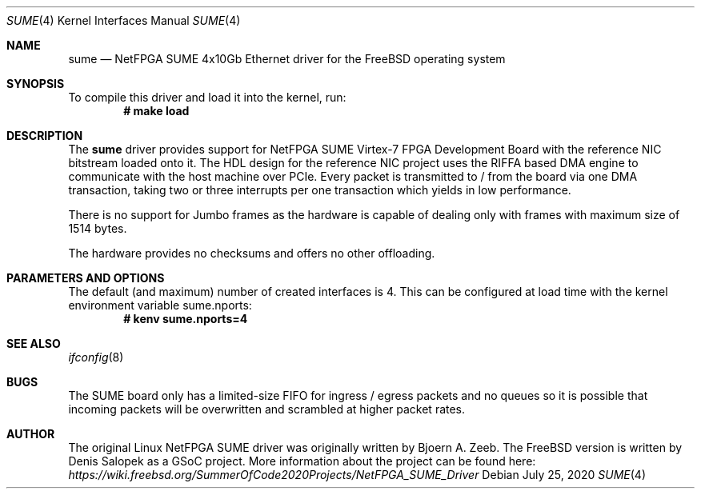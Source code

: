 .\" Manpage for NetFPGA SUME device driver.
.\" Contact denissal@freebsd.org to correct errors or typos.
.Dd July 25, 2020
.Dt SUME 4
.Os
.Sh NAME
.Nm sume
.Nd "NetFPGA SUME 4x10Gb Ethernet driver for the FreeBSD operating system"
.Sh SYNOPSIS
.\" To compile this driver into the kernel,
.\" place the following lines in your
.\" kernel configuration file:
.\" .Bd -ragged -offset indent
.\" .Cd "device sume"
.\" .Ed
.\" .Pp
.\" Alternatively, to load the driver as a
.\" module at boot time, place the following line in
.\" .Xr loader.conf 5 :
.\" .Bd -literal -offset indent
.\" if_sume_load="YES"
.\" .Ed
To compile this driver and load it into the kernel, run:
.Dl # make load
.Sh DESCRIPTION
The
.Nm
driver provides support for NetFPGA SUME Virtex-7 FPGA Development Board with
the reference NIC bitstream loaded onto it. The HDL design for the reference
NIC project uses the RIFFA based DMA engine to communicate with the host
machine over PCIe. Every packet is transmitted to / from the board via one DMA
transaction, taking two or three interrupts per one transaction which yields in
low performance.

There is no support for Jumbo frames as the hardware is capable of dealing only
with frames with maximum size of 1514 bytes.

The hardware provides no checksums and offers no other offloading.
.Sh PARAMETERS AND OPTIONS
The default (and maximum) number of created interfaces is 4. This can be
configured at load time with the kernel environment variable sume.nports:
.Dl # kenv sume.nports=4
.Sh SEE ALSO
.Xr ifconfig 8
.Sh BUGS
The SUME board only has a limited-size FIFO for ingress / egress packets and no
queues so it is possible that incoming packets will be overwritten and
scrambled at higher packet rates.
.Sh AUTHOR
The original Linux NetFPGA SUME driver was originally written by Bjoern A.
Zeeb. The FreeBSD version is written by Denis Salopek as a GSoC project. More
information about the project can be found here:
.Pa https://wiki.freebsd.org/SummerOfCode2020Projects/NetFPGA_SUME_Driver

